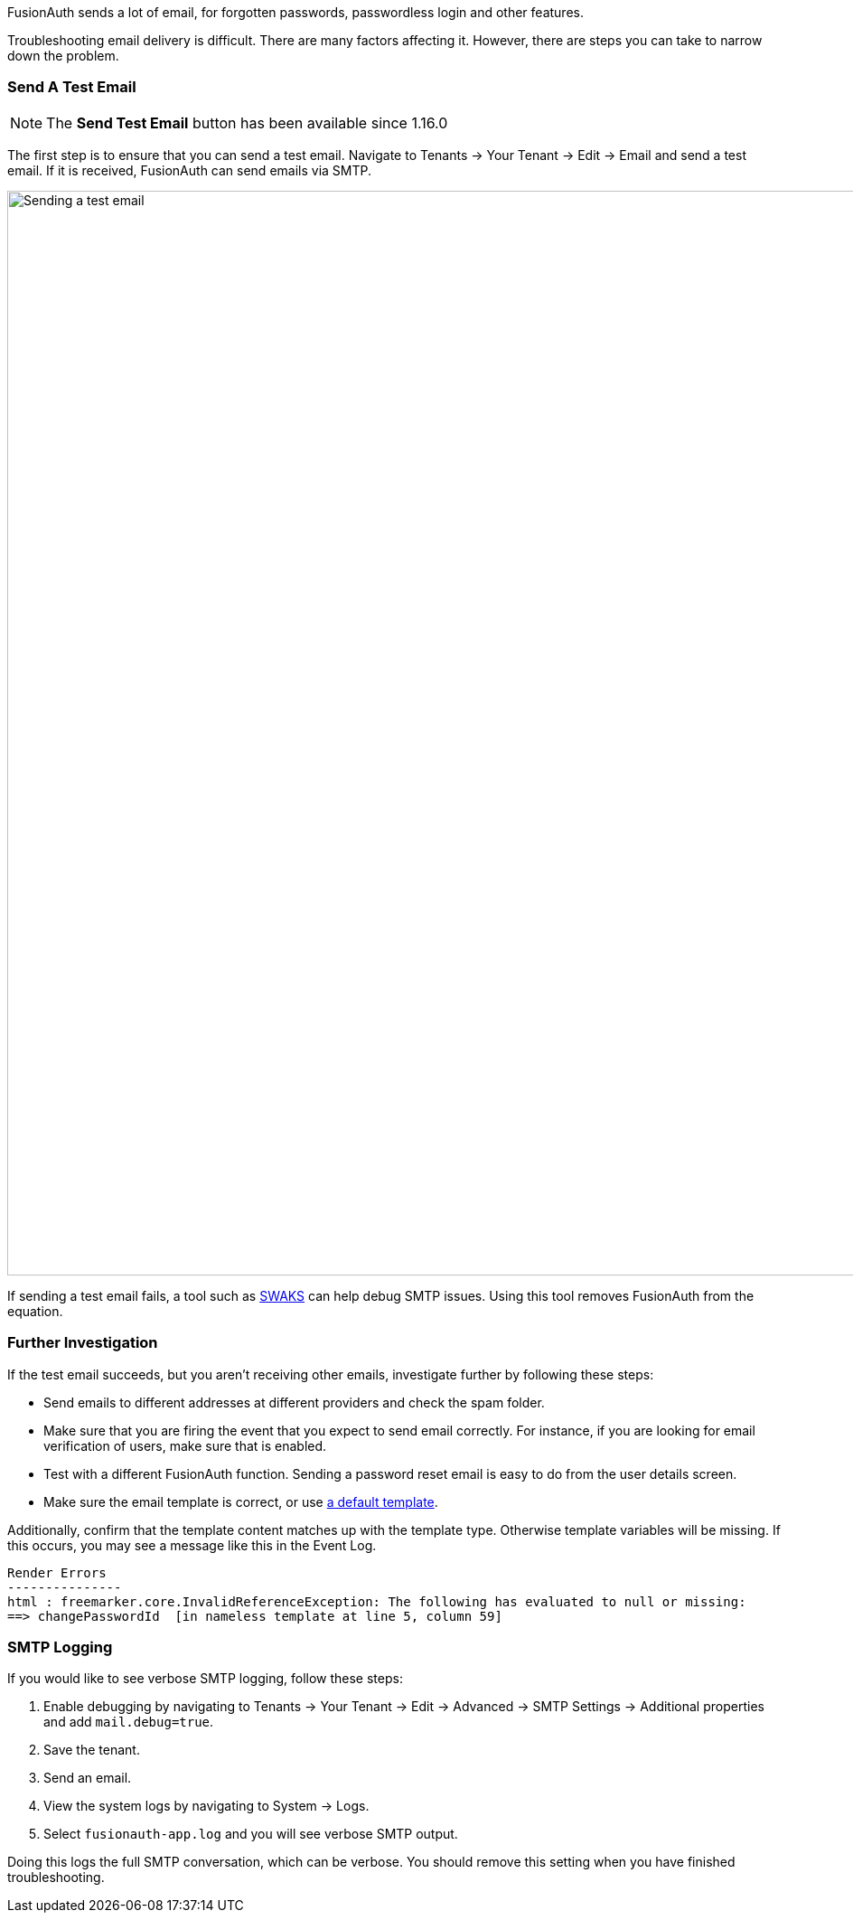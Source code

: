 FusionAuth sends a lot of email, for forgotten passwords, passwordless login and other features.

Troubleshooting email delivery is difficult. There are many factors affecting it. However, there are steps you can take to narrow down the problem.

=== Send A Test Email

[NOTE.since]
====
The *Send Test Email* button has been available since 1.16.0
====

The first step is to ensure that you can send a test email. Navigate to [breadcrumb]#Tenants -> Your Tenant -> Edit -> Email# and send a test email. If it is received, FusionAuth can send emails via SMTP. 

image::troubleshooting/send-test-email.png[Sending a test email,width=1200]

If sending a test email fails, a tool such as https://www.jetmore.org/john/code/swaks/[SWAKS] can help debug SMTP issues. Using this tool removes FusionAuth from the equation. 

=== Further Investigation

If the test email succeeds, but you aren't receiving other emails, investigate further by following these steps:

* Send emails to different addresses at different providers and check the spam folder.
* Make sure that you are firing the event that you expect to send email correctly. For instance, if you are looking for email verification of users, make sure that is enabled.
* Test with a different FusionAuth function. Sending a password reset email is easy to do from the user details screen.
* Make sure the email template is correct, or use link:/docs/v1/tech/email-templates[a default template].

Additionally, confirm that the template content matches up with the template type. Otherwise template variables will be missing. If this occurs, you may see a message like this in the Event Log.

[source]
----
Render Errors
---------------
html : freemarker.core.InvalidReferenceException: The following has evaluated to null or missing:
==> changePasswordId  [in nameless template at line 5, column 59]
----

=== SMTP Logging

If you would like to see verbose SMTP logging, follow these steps:

. Enable debugging by navigating to [breadcrumb]#Tenants -> Your Tenant -> Edit -> Advanced -> SMTP Settings -> Additional properties# and add `mail.debug=true`.
. Save the tenant.
. Send an email. 
. View the system logs by navigating to [breadcrumb]#System -> Logs#. 
. Select `fusionauth-app.log` and you will see verbose SMTP output.

Doing this logs the full SMTP conversation, which can be verbose. You should remove this setting when you have finished troubleshooting.
